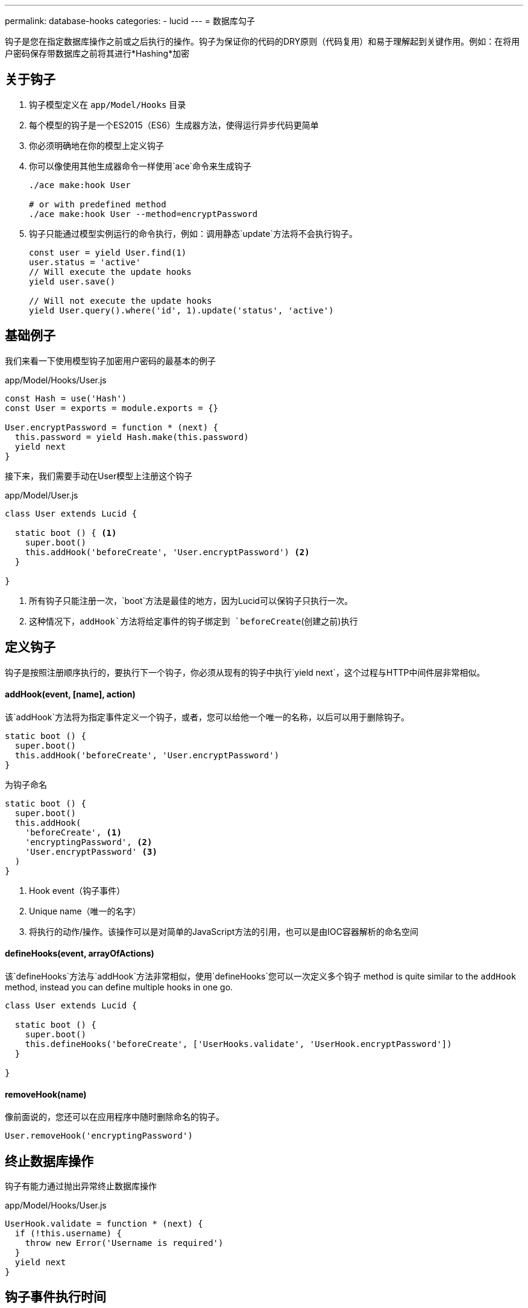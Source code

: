 ---
permalink: database-hooks
categories:
- lucid
---
= 数据库勾子

toc::[]

钩子是您在指定数据库操作之前或之后执行的操作。钩子为保证你的代码的DRY原则（代码复用）和易于理解起到关键作用。例如：在将用户密码保存带数据库之前将其进行*Hashing*加密

== 关于钩子

[pretty-list]
1. 钩子模型定义在 `app/Model/Hooks` 目录
2. 每个模型的钩子是一个ES2015（ES6）生成器方法，使得运行异步代码更简单
3. 你必须明确地在你的模型上定义钩子
4. 你可以像使用其他生成器命令一样使用`ace`命令来生成钩子
+
[source, bash]
----
./ace make:hook User

# or with predefined method
./ace make:hook User --method=encryptPassword
----
5. 钩子只能通过模型​​实例运行的命令执行，例如：调用静态`update`方法将不会执行钩子。
+
[source, javascript]
----
const user = yield User.find(1)
user.status = 'active'
// Will execute the update hooks
yield user.save()

// Will not execute the update hooks
yield User.query().where('id', 1).update('status', 'active')
----

== 基础例子
我们来看一下使用模型钩子加密用户密码的最基本的例子

.app/Model/Hooks/User.js
[source, javascript]
----
const Hash = use('Hash')
const User = exports = module.exports = {}

User.encryptPassword = function * (next) {
  this.password = yield Hash.make(this.password)
  yield next
}
----

接下来，我们需要手动在User模型上注册这个钩子

.app/Model/User.js
[source, javascript]
----
class User extends Lucid {

  static boot () { <1>
    super.boot()
    this.addHook('beforeCreate', 'User.encryptPassword') <2>
  }

}
----

<1> 所有钩子只能注册一次，`boot`方法是最佳的地方，因为Lucid可以保钩子只执行一次。
<2> 这种情况下，`addHook`方法将给定事件的钩子绑定到 `beforeCreate`(创建之前)执行

== 定义钩子
钩子是按照注册顺序执行的，要执行下一个钩子，你必须从现有的钩子中执行`yield next`，这个过程与HTTP中间件层非常相似。

==== addHook(event, [name], action)
该`addHook`方法将为指定事件定义一个钩子，或者，您可以给他一个唯一的名称，以后可以用于删除钩子。

[source, javascript]
----
static boot () {
  super.boot()
  this.addHook('beforeCreate', 'User.encryptPassword')
}
----

为钩子命名

[source, javascript]
----
static boot () {
  super.boot()
  this.addHook(
    'beforeCreate', <1>
    'encryptingPassword', <2>
    'User.encryptPassword' <3>
  )
}
----

<1> Hook event（钩子事件）
<2> Unique name（唯一的名字）
<3> 将执行的动作/操作。该操作可以是对简单的JavaScript方法的引用，也可以是由IOC容器解析的命名空间

==== defineHooks(event, arrayOfActions)
该`defineHooks`方法与`addHook`方法非常相似，使用`defineHooks`您可以一次定义多个钩子
 method is quite similar to the `addHook` method, instead you can define multiple hooks in one go.

[source, javascript]
----
class User extends Lucid {

  static boot () {
    super.boot()
    this.defineHooks('beforeCreate', ['UserHooks.validate', 'UserHook.encryptPassword'])
  }

}
----

==== removeHook(name)
像前面说的，您还可以在应用程序中随时删除命名的钩子。

[source, javascript]
----
User.removeHook('encryptingPassword')
----

== 终止数据库操作
钩子有能力通过抛出异常终止数据库操作

.app/Model/Hooks/User.js
[source, javascript]
----
UserHook.validate = function * (next) {
  if (!this.username) {
    throw new Error('Username is required')
  }
  yield next
}
----

== 钩子事件执行时间
以下是钩子事件的列表

[options="header"]
|====
| 事件 | 描述
| beforeCreate | 创建新纪录之前触发
| beforeUpdate | 更新已有记录之前触发
| beforeDelete | 删除指定记录之前触发
| beforeRestore | 该事件只有在启用link:lucid#_deletetimestamp[软删除]和恢复删除之前才会触发
| afterCreate | 创建新纪录之后触发
| afterUpdate | 更新已有记录记录后执行
| afterDelete | 删除成功已有记录后执行
| afterRestore | 软删除记录恢复后执行
|====
